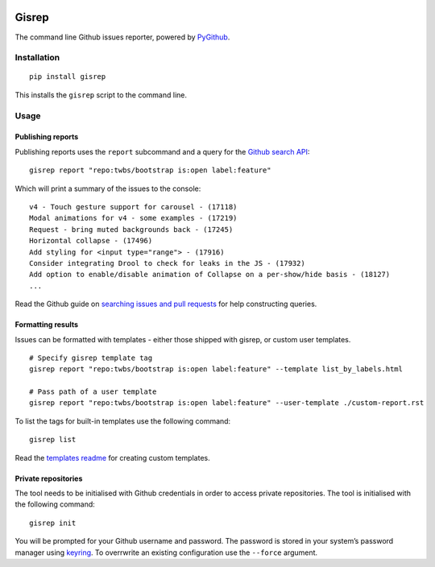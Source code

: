 |Build Status|

Gisrep
======

The command line Github issues reporter, powered by
`PyGithub <https://github.com/PyGithub/PyGithub>`__.

Installation
------------

::

    pip install gisrep

This installs the ``gisrep`` script to the command line.

Usage
-----

Publishing reports
~~~~~~~~~~~~~~~~~~

Publishing reports uses the ``report`` subcommand and a query for the `Github search
API <https://developer.github.com/v3/search/#search-issues>`__:

::

    gisrep report "repo:twbs/bootstrap is:open label:feature"

Which will print a summary of the issues to the console:

::

    v4 - Touch gesture support for carousel - (17118)
    Modal animations for v4 - some examples - (17219)
    Request - bring muted backgrounds back - (17245)
    Horizontal collapse - (17496)
    Add styling for <input type="range"> - (17916)
    Consider integrating Drool to check for leaks in the JS - (17932)
    Add option to enable/disable animation of Collapse on a per-show/hide basis - (18127)
    ...

Read the Github guide on `searching issues and
pull
requests <https://help.github.com/articles/searching-issues-and-pull-requests/>`__
for help constructing queries.

Formatting results
~~~~~~~~~~~~~~~~~~

Issues can be formatted with templates - either those shipped with gisrep, or custom user templates.

::

    # Specify gisrep template tag
    gisrep report "repo:twbs/bootstrap is:open label:feature" --template list_by_labels.html

    # Pass path of a user template
    gisrep report "repo:twbs/bootstrap is:open label:feature" --user-template ./custom-report.rst

To list the tags for built-in templates use the following command:

::

    gisrep list

Read the `templates
readme <gisrep/templates/README.rst>`__ for creating custom templates.

Private repositories
~~~~~~~~~~~~~~~~~~~~

The tool needs to be initialised with Github credentials in order to
access private repositories. The tool is initialised with the following
command:

::

    gisrep init

You will be prompted for your Github username and password. The password
is stored in your system’s password manager using
`keyring <https://pypi.python.org/pypi/keyring>`__. To overrwrite an
existing configuration use the ``--force`` argument.

.. |Build Status| image:: https://travis-ci.org/briggySmalls/gisrep.svg?branch=master
   :target: https://travis-ci.org/briggySmalls/gisrep
